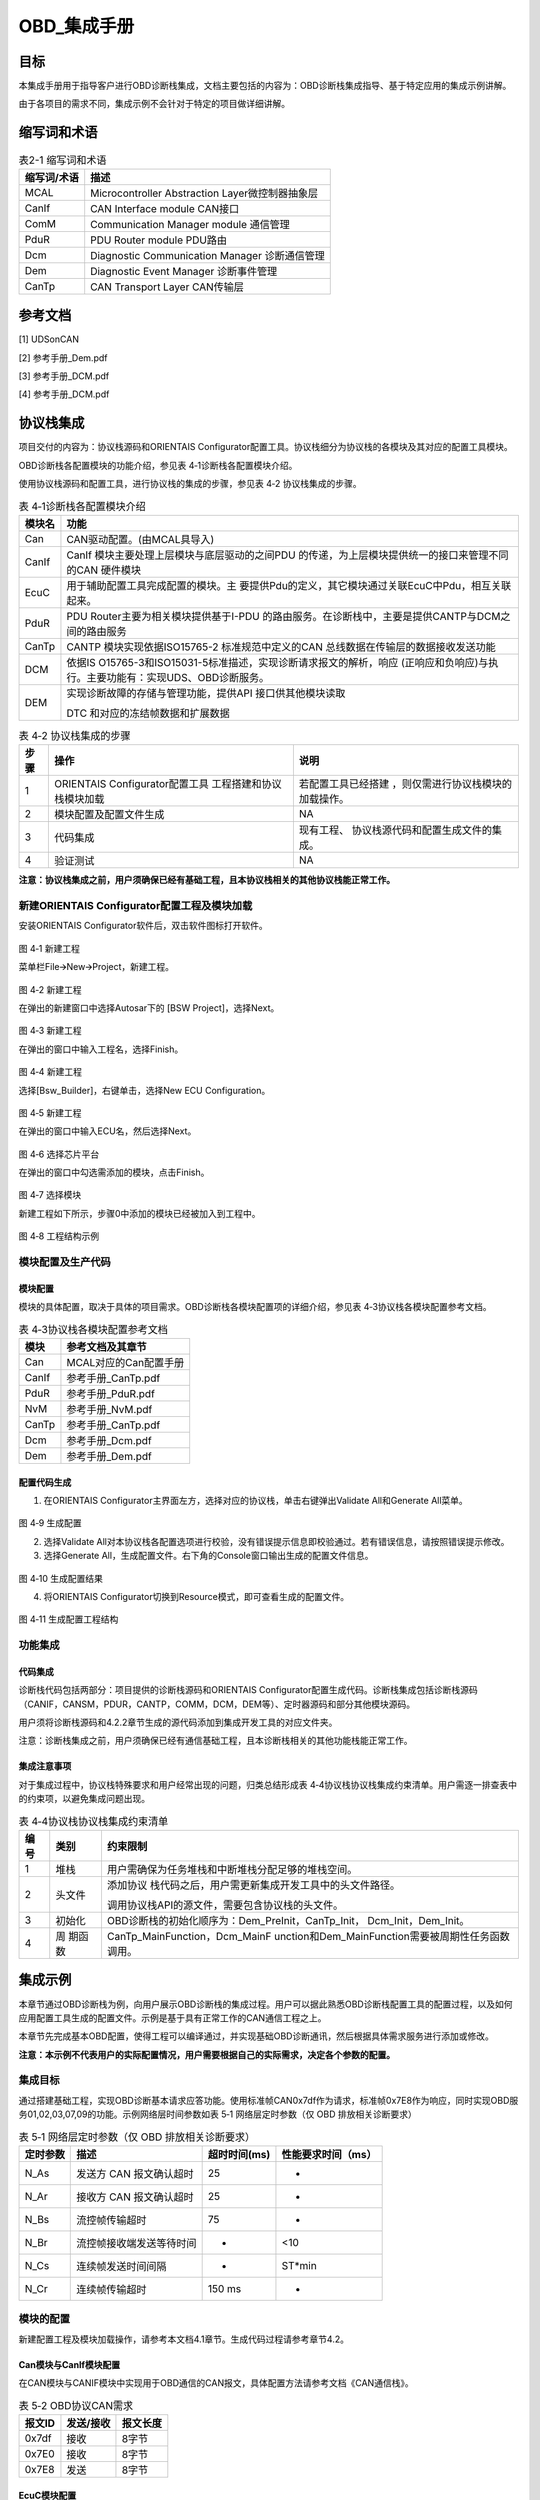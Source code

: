 ===================
OBD_集成手册
===================





目标
=====

本集成手册用于指导客户进行OBD诊断栈集成，文档主要包括的内容为：OBD诊断栈集成指导、基于特定应用的集成示例讲解。

由于各项目的需求不同，集成示例不会针对于特定的项目做详细讲解。

缩写词和术语
=============

.. table:: 表2-1 缩写词和术语 

   +---------------+------------------------------------------------------+
   |**缩写词/术语**|**描述**                                              |
   +---------------+------------------------------------------------------+
   | MCAL          | Microcontroller Abstraction Layer微控制器抽象层      |
   +---------------+------------------------------------------------------+
   | CanIf         | CAN Interface module CAN接口                         |
   +---------------+------------------------------------------------------+
   | ComM          | Communication Manager module 通信管理                |
   +---------------+------------------------------------------------------+
   | PduR          | PDU Router module PDU路由                            |
   +---------------+------------------------------------------------------+
   | Dcm           | Diagnostic Communication Manager 诊断通信管理        |
   +---------------+------------------------------------------------------+
   | Dem           | Diagnostic Event Manager 诊断事件管理                |
   +---------------+------------------------------------------------------+
   | CanTp         | CAN Transport Layer CAN传输层                        |
   +---------------+------------------------------------------------------+

参考文档
=========

[1] UDSonCAN

[2] 参考手册_Dem.pdf

[3] 参考手册_DCM.pdf

[4] 参考手册_DCM.pdf

协议栈集成
===========

项目交付的内容为：协议栈源码和ORIENTAIS
Configurator配置工具。协议栈细分为协议栈的各模块及其对应的配置工具模块。

OBD诊断栈各配置模块的功能介绍，参见表 4‑1诊断栈各配置模块介绍。

使用协议栈源码和配置工具，进行协议栈的集成的步骤，参见表 4‑2
协议栈集成的步骤。

.. table:: 表 4‑1诊断栈各配置模块介绍

   +----------+------------------------------------------------------------+
   |**模块名**|**功能**                                                    |
   +----------+------------------------------------------------------------+
   | Can      | CAN驱动配置。(由MCAL具导入)                                |
   +----------+------------------------------------------------------------+
   | CanIf    | CanIf 模块主要处理上层模块与底层驱动的之间PDU 的传递，为上\|
   |          | 层模块提供统一的接口来管理不同的CAN 硬件模块               |
   |          |                                                            |
   +----------+------------------------------------------------------------+
   | EcuC     | 用于辅助配置工具完成配置的模块。主                         |
   |          | 要提供Pdu的定义，其它模块通过关联EcuC中Pdu，相互关联起来。 |
   +----------+------------------------------------------------------------+
   | PduR     | PDU                                                        |
   |          | Router主要为相关模块提供基于I-PDU                          |
   |          | 的路由服务。在诊断栈中，主要是提供CANTP与DCM之间的路由服务 |
   +----------+------------------------------------------------------------+
   | CanTp    | CANTP 模块实现依据ISO15765-2 标准规范中定义的CAN           |
   |          | 总线数据在传输层的数据接收发送功能                         |
   +----------+------------------------------------------------------------+
   | DCM      | 依据IS                                                     |
   |          | O15765-3和ISO15031-5标准描述，实现诊断请求报文的解析，响应 |
   |          | (正响应和负响应)与执行。主要功能有：实现UDS、OBD诊断服务。 |
   +----------+------------------------------------------------------------+
   | DEM      | 实现诊断故障的存储与管理功能，提供API 接口供其他模块读取   |
   |          |                                                            |
   |          | DTC 和对应的冻结帧数据和扩展数据                           |
   +----------+------------------------------------------------------------+

.. table:: 表 4‑2 协议栈集成的步骤

   +-----+--------------------------+------------------------------------+
   |**步\|**操作**                  |**说明**                            |
   |骤** |                          |                                    |
   +-----+--------------------------+------------------------------------+
   | 1   | ORIENTAIS                | 若配置工具已经搭建                 |
   |     | Configurator配置工具     | ，则仅需进行协议栈模块的加载操作。 |
   |     | 工程搭建和协议栈模块加载 |                                    |
   +-----+--------------------------+------------------------------------+
   | 2   | 模块配置及配置文件生成   | NA                                 |
   +-----+--------------------------+------------------------------------+
   | 3   | 代码集成                 | 现有工程、                         |
   |     |                          | 协议栈源代码和配置生成文件的集成。 |
   +-----+--------------------------+------------------------------------+
   | 4   | 验证测试                 | NA                                 |
   +-----+--------------------------+------------------------------------+

**注意：协议栈集成之前，用户须确保已经有基础工程，且本协议栈相关的其他协议栈能正常工作。**

新建ORIENTAIS Configurator配置工程及模块加载
--------------------------------------------

安装ORIENTAIS Configurator软件后，双击软件图标打开软件。

.. figure:: ../../_static/集成手册/OBD/image1.png
   :width: 5.76389in
   :height: 3.03542in

图 4‑1 新建工程

菜单栏File🡪New🡪Project，新建工程。

.. figure:: ../../_static/集成手册/OBD/image2.png
   :width: 5.75625in
   :height: 3.17431in

图 4‑2 新建工程

在弹出的新建窗口中选择Autosar下的 [BSW Project]，选择Next。

.. figure:: ../../_static/集成手册/OBD/image3.png
   :width: 3.25694in
   :height: 3.10208in

图 4‑3 新建工程

在弹出的窗口中输入工程名，选择Finish。

.. figure:: ../../_static/集成手册/OBD/image4.png
   :width: 3.77011in
   :height: 3.17341in

图 4‑4 新建工程

选择[Bsw_Builder]，右键单击，选择New ECU Configuration。

.. figure:: ../../_static/集成手册/OBD/image5.png
   :width: 3.3153in
   :height: 0.89191in

图 4‑5 新建工程

在弹出的窗口中输入ECU名，然后选择Next。

.. figure:: ../../_static/集成手册/OBD/image6.png
   :width: 2.67153in
   :height: 2.53403in

图 4‑6 选择芯片平台

在弹出的窗口中勾选需添加的模块，点击Finish。

.. figure:: ../../_static/集成手册/OBD/image7.png
   :width: 3.77431in
   :height: 3.57986in

图 4‑7 选择模块

新建工程如下所示，步骤0中添加的模块已经被加入到工程中。

.. figure:: ../../_static/集成手册/OBD/image8.png
   :width: 1.53333in
   :height: 2.18194in

图 4‑8 工程结构示例

模块配置及生产代码
------------------

模块配置
~~~~~~~~

模块的具体配置，取决于具体的项目需求。OBD诊断栈各模块配置项的详细介绍，参见表
4‑3协议栈各模块配置参考文档。

.. table:: 表 4‑3协议栈各模块配置参考文档

   +----------------+-----------------------------------------------------+
   |**模块**        |**参考文档及其章节**                                 |
   +----------------+-----------------------------------------------------+
   | Can            | MCAL对应的Can配置手册                               |
   +----------------+-----------------------------------------------------+
   | CanIf          | 参考手册_CanTp.pdf                                  |
   +----------------+-----------------------------------------------------+
   | PduR           | 参考手册_PduR.pdf                                   |
   +----------------+-----------------------------------------------------+
   | NvM            | 参考手册_NvM.pdf                                    |
   +----------------+-----------------------------------------------------+
   | CanTp          | 参考手册_CanTp.pdf                                  |
   +----------------+-----------------------------------------------------+
   | Dcm            | 参考手册_Dcm.pdf                                    |
   +----------------+-----------------------------------------------------+
   | Dem            | 参考手册_Dem.pdf                                    |
   +----------------+-----------------------------------------------------+

配置代码生成
~~~~~~~~~~~~

#. 在ORIENTAIS
   Configurator主界面左方，选择对应的协议栈，单击右键弹出Validate
   All和Generate All菜单。

.. figure:: ../../_static/集成手册/OBD/image9.png
   :width: 2.55625in
   :height: 2.24514in

图 4‑9 生成配置

2. 选择Validate
   All对本协议栈各配置选项进行校验，没有错误提示信息即校验通过。若有错误信息，请按照错误提示修改。

3. 选择Generate
   All，生成配置文件。右下角的Console窗口输出生成的配置文件信息。

.. figure:: ../../_static/集成手册/OBD/image10.png
   :width: 2.19375in
   :height: 2.95486in

图 4‑10 生成配置结果

4. 将ORIENTAIS Configurator切换到Resource模式，即可查看生成的配置文件。

.. figure:: ../../_static/集成手册/OBD/image11.png
   :width: 3.61528in
   :height: 2.61944in

图 4‑11 生成配置工程结构

功能集成
--------

代码集成
~~~~~~~~

诊断栈代码包括两部分：项目提供的诊断栈源码和ORIENTAIS
Configurator配置生成代码。诊断栈集成包括诊断栈源码（CANIF，CANSM，PDUR，CANTP，COMM，DCM，DEM等）、定时器源码和部分其他模块源码。

用户须将诊断栈源码和4.2.2章节生成的源代码添加到集成开发工具的对应文件夹。

注意：诊断栈集成之前，用户须确保已经有通信基础工程，且本诊断栈相关的其他功能栈能正常工作。

集成注意事项
~~~~~~~~~~~~

对于集成过程中，协议栈特殊要求和用户经常出现的问题，归类总结形成表
4‑4协议栈协议栈集成约束清单。用户需逐一排查表中的约束项，以避免集成问题出现。

.. table:: 表 4‑4协议栈协议栈集成约束清单

   +-----+---------+-----------------------------------------------------+
   |**编\|**类别** |**约束限制**                                         |
   |号** |         |                                                     |
   +-----+---------+-----------------------------------------------------+
   | 1   | 堆栈    | 用户需确保为任务堆栈和中断堆栈分配足够的堆栈空间。  |
   +-----+---------+-----------------------------------------------------+
   | 2   | 头文件  | 添加协议                                            |
   |     |         | 栈代码之后，用户需更新集成开发工具中的头文件路径。  |
   |     |         |                                                     |
   |     |         | 调用协议栈API的源文件，需要包含协议栈的头文件。     |
   +-----+---------+-----------------------------------------------------+
   | 3   | 初始化  | OBD诊断栈的初始化顺序为：Dem_PreInit，CanTp_Init，  |
   |     |         | Dcm_Init，Dem_Init。                                |
   +-----+---------+-----------------------------------------------------+
   | 4   | 周      | CanTp_MainFunction，Dcm_MainF                       |
   |     | 期函数  | unction和Dem_MainFunction需要被周期性任务函数调用。 |
   +-----+---------+-----------------------------------------------------+

集成示例
=========

本章节通过OBD诊断栈为例，向用户展示OBD诊断栈的集成过程。用户可以据此熟悉OBD诊断栈配置工具的配置过程，以及如何应用配置工具生成的配置文件。示例是基于具有正常工作的CAN通信工程之上。

本章节先完成基本OBD配置，使得工程可以编译通过，并实现基础OBD诊断通讯，然后根据具体需求服务进行添加或修改。

**注意：本示例不代表用户的实际配置情况，用户需要根据自己的实际需求，决定各个参数的配置。**

集成目标
--------

通过搭建基础工程，实现OBD诊断基本请求应答功能。使用标准帧CAN0x7df作为请求，标准帧0x7E8作为响应，同时实现OBD服务01,02,03,07,09的功能。示例网络层时间参数如表
5‑1 网络层定时参数（仅 OBD 排放相关诊断要求）

.. table:: 表 5‑1 网络层定时参数（仅 OBD 排放相关诊断要求）

   +---------+--------------------------+--------------+-----------------+
   |**定\    |**描述**                  |**超时时\     |**性能\          |
   |时参数** |                          |间(ms)**      |要求时间（ms）** |
   +---------+--------------------------+--------------+-----------------+
   | N_As    | 发送方 CAN 报文确认超时  | 25           | -               |
   +---------+--------------------------+--------------+-----------------+
   | N_Ar    | 接收方 CAN 报文确认超时  | 25           | -               |
   +---------+--------------------------+--------------+-----------------+
   | N_Bs    | 流控帧传输超时           | 75           | -               |
   +---------+--------------------------+--------------+-----------------+
   | N_Br    | 流控帧接收端发送等待时间 | -            | <10             |
   +---------+--------------------------+--------------+-----------------+
   | N_Cs    | 连续帧发送时间间隔       | -            | ST*min          |
   +---------+--------------------------+--------------+-----------------+
   | N_Cr    | 连续帧传输超时           | 150 ms       | -               |
   +---------+--------------------------+--------------+-----------------+

模块的配置
----------

新建配置工程及模块加载操作，请参考本文档4.1章节。生成代码过程请参考章节4.2。

Can模块与CanIf模块配置
~~~~~~~~~~~~~~~~~~~~~~

在CAN模块与CANIF模块中实现用于OBD通信的CAN报文，具体配置方法请参考文档《CAN通信栈》。

.. table:: 表 5‑2 OBD协议CAN需求

   +--------------+-------------------------+----------------------------+
   |**报文ID**    |**发送/接收**            |**报文长度**                |
   +--------------+-------------------------+----------------------------+
   | 0x7df        | 接收                    | 8字节                      |
   +--------------+-------------------------+----------------------------+
   | 0x7E0        | 接收                    | 8字节                      |
   +--------------+-------------------------+----------------------------+
   | 0x7E8        | 发送                    | 8字节                      |
   +--------------+-------------------------+----------------------------+

EcuC模块配置
~~~~~~~~~~~~

#. 双击EcuC模块，打开EcuC模块配置界面。

.. figure:: ../../_static/集成手册/OBD/image12.png
   :width: 4.82083in
   :height: 3.65903in

图 5‑1 ECUC配置界面

在EcucConfigSets栏目上右键，选择EcucConfigSet。再在EcucConfigSet上右键，选择New🡪EcucPduCollection。

.. figure:: ../../_static/集成手册/OBD/image13.png
   :width: 5.75972in
   :height: 1.41528in

图 5‑2 新建EcucPduCollection

·PduIdTypeEnum 选择UINT16（这个参数是定义PDU个数的时用的。）

·PduLengthTypeEnum
选择UINT16（这个参数是定义存储数据长度时使用的变量的长度）

2. 在EcucPduCollection上右键新建Pdu，分别用于CanIf、CanTp、Dcm。

.. figure:: ../../_static/集成手册/OBD/image14.png
   :width: 2.675in
   :height: 1.85833in

图 5‑3 新建PDU

建议不要使用默认生成的Pdu名字（如：Pdu_0），将Pdu名字改成有意义的名字。这里按照发送和接收，可以将Pdu名字改为报文的名字。

.. figure:: ../../_static/集成手册/OBD/image15.png
   :width: 2.32031in
   :height: 2.44713in

图 5‑4 OBD所需配置的PDU

3. 配置各个PduLength，

.. figure:: ../../_static/集成手册/OBD/image16.png
   :width: 5.31111in
   :height: 1.91111in

图 5‑5 OBDPDU配置：CANIFRX

CANTP，CANIF PDU的length配置为8；Dcm Pdu
长度必须与/Dcm/DcmConfigSet/DcmDsl/DcmDslBuffer 里面配置的Dcm
Tx、RxBuffer 长度一致。

ECUC模块到此配置结束。可以在模块上右键，然后选择校验，查看是否配置有错误。校验后提示窗口没有错误信息，即校验通过。

CANTp模块配置
~~~~~~~~~~~~~

CANTp属于通用网络配置，没有针对OBD的特异性配置。

CanTpGeneral配置
^^^^^^^^^^^^^^^^

配置CanTpGeneral

|image1|

图 5‑6 CanTpGeneral

CANTpConfig配置
^^^^^^^^^^^^^^^

#. 配置CanTpChannelMode为全双工(根据实际需要选择)。根据需求的通道配置CanTpMaxChannelCnt，如需要一个通道给UDS，一个通道给OBD，则配置为2。

.. figure:: ../../_static/集成手册/OBD/image18.png
   :width: 5.37569in
   :height: 1.33264in

图 5-7 CANTpConfig

2. 配置CanTpChannelMode为全双工(根据实际需要选择)。

|image2|

图 5‑8 CanTpChannel

3. 配置一个CanTpRxNSdu。根据需求设定各个网络层参数，关联OBD使用的CANTp的RxPDU。

|image3|

图 5‑9 CanTpRxNSdu配置

4. 配置一个CanTpRxNSdu。根据需求设定各个网络层参数，关联OBD使用的CANTp的RxPDU。

5. 在CanTpRxNSdu下CanTpRxNPdu关联CANIF的PDU。

|image4|

图 5‑10 CanTpRxNSdu配置

6. 配置一个CanTpTxNSdu。根据需求设定各个网络层参数，关联OBD使用的CANTp的TxPDU。

|image5|

图 5‑11 CanTpTxNSdu

7. 在CanTpTxNSdu下CanTpRxFcNPdu关联CANIF的RxPDU。

|image6|

图 5‑12 CanTpTxNSdu

8. 在CanTpTxNSdu下CanTpTxNPdu关联CANIF的TxPDU。

|image7|

图 5‑13 CanTpTxNSdu

PduR模块配置
~~~~~~~~~~~~

#. 双击PduR模块，打开PduR模块配置界面。

|image8|

图 5‑14 PduR

2. PduRGeneral配置。

若不使用PDUR功能，则勾选PduRZeroCostOperation，一般不勾选，使用PDUR实现CANTP与DCM之间的路由。

3. PduRBswModuler配置。

PduR模块的目的是实现上层模块到下层模块的路由。PduRBswModuler对象用来描述上层模块和下层模块属性。本示例中上层模块为DCM，下层模块为CANTp。所以需要新建2个PduRBswModuler对象，分别对应DCM和CANTp。

|image9|

图 5‑15 PduRBswModuler-CanTp

|image10|

图 5‑16 PduRBswModuler-DCM

4. 添加2个PduRRoutingPath，PduRRouteType配置为TP

PDUR_ROUTING_DiagOBDReq_RX：接收OBD请求

PDU配置CANTP_DiagOBDReq->DCM_DiagOBDReq

PDUR_ROUTING_DiagOBDResp_TX：发送OBD响应

PDU配置DCM_DiagOBDResp ->CANTP_DiagOBDResp

.. figure:: ../../_static/集成手册/OBD/image28.png
   :width: 5.75694in
   :height: 1.50764in

图 5-17 PduRRoutingPath

DCM模块配置
~~~~~~~~~~~

#. 双击DCM模块，打开DCM模块配置界面。

|image11|

图 5‑18 DCMGeneral

2. DCMGeneral标签页中的参数保持默认即可。

DSD配置
^^^^^^^

#. 新建DcmDsdSidTab，配置DcmDsdSidTabId需与其他服务列表（如UDS）不一同的值

|image12|

图 5‑19 DcmDsdSidTab

勾选DcmDsdServiceUsed使能服务；

配置需要的OBD服务DcmDsdSidTabServiceId

|image13|

图 5‑20 DsdService

DSL配置
^^^^^^^

#. DcmDslBuffer中配置两个buffer分别用于发送和接收，配置Dcm
   Tx、RxBuffer及其length，需要与EcuC中Dcm对应的Pdu Length的值保持一致。

|image14|

图 5‑21 DcmDslBuffer

2. 配置OBD的DSLProtocol，实现CANTp与DCM之间的PDU关联。需要修改项如下，若项目无特殊需求，未提到的配置保持默认值即可。

..

   DcmDslProtocolID选择DCM_OBD_ON_CAN；

   DcmDslProtocolSIDTable选择DcmDsdServiceTable中的OBD服务表；

   DcmDslProtocolRxBufferRef和DcmDslProtocolTxBufferRef关联接收和发送的buffer配置。

|image15|

图 5‑22 DSLProtocol

3. 在上步的DcmDslProtocolRow_OBD中新建配置DcmDslMainConnection，选择Dcm通信的ComMChannel，并新建1个DcmDslProtocolRx，1个DcmDslProtocolTx。

|image16|

图 5‑23 DcmDslMainConnection

4. 为每个DcmDslProtocolRx、DcmDslProtocolTx添加Dcm对应的PDU及寻址类型。

|image17|

图 5‑24 DcmDslProtocolRx

|image18|

图 5‑25 DcmDslProtocolTx

5. 右键新建DcmDslCallbackDCMRequestService。

|image19|

图 5‑26 DcmDslCallbackDCMRequestService

DSP配置
^^^^^^^

本小节配置目的是完成基本OBD诊断通讯和编译通过，具体服务的功能请见本章节后续小节具体服务的描述。此小节目的是建立最小系统配置，未提到的配置保持默认即可，服务的配置将在本章节具体服务小节中介绍。

|image20|

图 5‑27 DSP

添加一个DcmDspPid。选择服务后暂不修改其它内容，内容修改将在5.2.7章节进行。

|image21|

图 5‑28 DcmDspPid

|image22|

图 5‑29 DcmDspPidService

DEM模块配置
~~~~~~~~~~~

DEMGeneral配置
^^^^^^^^^^^^^^

#. 如图 5‑30所示添加配置集。添加Dataelement,GeneralOBD,Indicator

..

   |image23|

图 5‑30 DEMGeneral

2. 在DemGeneral->DemOBDSupport配置为DEM_OBD_MASTER。同时关联一个的DemIndicator。

..

   DemGeneral->DemTypeOfDTCSupported选择15031-6

   DemClearDTCLimitation选择DEM_ALL_SUPPORTED_DTCS

   若无明确需求，其它配置可保持默认即可。

|image24|

图 5‑31 DemGeneral

新建CSDataElement在DemGeneralOBD中关联。

|image25|

图 5‑32 DemGeneralOBD

DEMConfig配置
^^^^^^^^^^^^^

配置DemDTCAttributes，关联DemMemoryDestinationRef到DemPrimaryMemory。关联DemFreezeFrameRecNumClassRef。其它配置先保持默认配置。

#. 新建DTCAttribute用于OBD的DTC。

|image26|

图 5-33 DTCAttribute

2. 添加一个DemDTC，设置DemDtcValue，关联DemDTCAttributesRef。

|image27|

图 5-34 DemDTC

3. 配置DemEventParameter：

..

   a)勾选DemEventAvailable；

   b)关联DemOperationCycleRef

   c)DemEventKind选择SWC

   d）DemDTCRef关联步骤②配置的DTC

   e)修改DemEventKind为DEM_EVENT_KIND_SWC

|image28|

图 5‑35 DemEventParameter

Service 0x01 
~~~~~~~~~~~~~

#. 在DcmDsp中添加DcmDspPid，根据需求确定PID。在PidIdentifier填写PID，在DcmDspPidService选择01服务，在DcmDspPidSize中填写其数据长度：

DcmDspPidIdentifier：配置PID

DcmDspPidService：选择使用此PID的服务

DcmDspPidSize：设置数据大小

DcmDspPidUsed：使能此PID

.. figure:: ../../_static/集成手册/OBD/image47.png
   :width: 5.76597in
   :height: 2.22083in

图 5‑36 DcmDspPid

2. 配置DcmDspPidData建立service1的配置

.. figure:: ../../_static/集成手册/OBD/image48.png
   :width: 4.47917in
   :height: 1.1094in

图 5-37 DcmDspPidService

3. DcmDspPidDataUsePort一般选择USE_DATA_SYNCH_FNC,协议栈会从DcmDspPidDataReadFnc中获取数据，并设置DcmDspPidDataType。

.. figure:: ../../_static/集成手册/OBD/image49.png
   :width: 4.65347in
   :height: 1.76806in

图 5‑38 DcmDspPidDataUsePort

4. 根据DcmDspPidDataReadFnc配置构造获取PID数据的函数。示例如下：

Std_ReturnType **Rte_DcmDspPidDataRead_01**\ (

/\* PRQA S 3432++ \*/ /\* MISRA Rule 20.7 \*/

P2VAR(uint8,AUTOMATIC,DCM_VAR)Data

/\* PRQA S 3432-- \*/ /\* MISRA Rule 20.7 \*/)

{

   Data[0] = 1;

   Data[1] = 2;

   Data[2] = 3;

   Data[3] = 4;

   **return** E_OK;

}

Service 0x02 
~~~~~~~~~~~~~

#. 添加DemExternalCSDataElementClass用于获取PID数据

.. figure:: ../../_static/集成手册/OBD/image50.png
   :width: 5.7625in
   :height: 1.66667in

图 5‑39 DemExternalCSDataElementClass

2. 配置DemPidClass中DemPidIdentifier，并关联步骤1中DemExternalCSDataElementClass

.. figure:: ../../_static/集成手册/OBD/image51.png
   :width: 5.01597in
   :height: 2in

图 5-40 DemPidClass

.. figure:: ../../_static/集成手册/OBD/image52.png
   :width: 5.76389in
   :height: 2.33056in

图 5‑41 DemPidClass

3. DCM新建配置一个用于Service02的DcmDspPidData

.. figure:: ../../_static/集成手册/OBD/image53.png
   :width: 4.59931in
   :height: 2.23056in

图 5‑42 DcmDspPidData

4. DcmDspPidData关联步骤2中DemPidClass。

.. figure:: ../../_static/集成手册/OBD/image54.png
   :width: 4.38264in
   :height: 2.61944in

图 5‑43 DcmDspPidData

5. DemDTCAttributes_OBD中不能有其它协议的FreezeFrame。

.. figure:: ../../_static/集成手册/OBD/image55.png
   :width: 5.76181in
   :height: 3.21458in

图 5‑44 DemDTCAttributes

Service 0x03 / 07 
~~~~~~~~~~~~~~~~~~

#. 在DcmDsdServiceTable中添加03和07服务；

#. （0x0A服务选用）在DemGeneral中添加DemPermanentMemory用于0x0A服务。根据需求将DemGeneral中DemMaxNumberEventEntryPermanent配置为非0值。

.. figure:: ../../_static/集成手册/OBD/image56.png
   :width: 1.91181in
   :height: 3.05139in

图 5‑45 DcmDsdServiceTable

.. figure:: ../../_static/集成手册/OBD/image57.png
   :width: 5.76458in
   :height: 1.59167in

图 5‑46 DemGeneral

3. 添加DemObdDTC并配置DemDtcValue

.. figure:: ../../_static/集成手册/OBD/image58.png
   :width: 5.75764in
   :height: 1.95in

图 5‑47 DemObdDTC

4. （0x0A服务选用）DemMemoryDestinationRef选择DemPermanentMemory

.. figure:: ../../_static/集成手册/OBD/image59.png
   :width: 5.75764in
   :height: 2.84444in

图 5‑48 DemDTCAttributes

5. 添加DemDTC_P014300并配置，根据需求选择DemDTCAttributes。

.. figure:: ../../_static/集成手册/OBD/image60.png
   :width: 5.46173in
   :height: 1.99266in

图 5‑49 DemDTC_P014300

6. 添加DemEventParameter，勾选DemEventAvailable；关联DemDTCRef；选择DemOperationCycleRef。

.. figure:: ../../_static/集成手册/OBD/image61.png
   :width: 5.76458in
   :height: 2.6625in

图 5‑50 DemEventParameter

5. 在初始化和开启操作循环后通过DEM函数Dem_SetEventStatus报告故障发生。如下：

..

   **void** **Task_Init**\ (**void**)

   {

   EcuM_StartupTwo();

   Dem_Init(&DemPbCfg);

   Dem_SetOperationCycleState(DemOperationCycle_ID,DEM_CYCLE_STATE_START);

   Dem_SetEventStatus(DemEventParameter_P0143, DEM_EVENT_STATUS_FAILED);

   }

Service 0x09
~~~~~~~~~~~~

#. 在DcmDsdServiceTable中添加0x09的OBD服务列表。

.. figure:: ../../_static/集成手册/OBD/image62.png
   :width: 6.0599in
   :height: 2.80637in

图 5‑51 DcmDsdServiceTable

2. 在DSP中添加DcmDspVehInfo，配置DcmDspVehInfoInfoType，此处以INFOTYPE
   0x02 (VIN)为例，填写为0x02。

.. figure:: ../../_static/集成手册/OBD/image63.png
   :width: 5.75764in
   :height: 3.34861in

图 5‑52 DcmDspVehInfo

3. 在DcmDspVehInfo中添加DcmDspVehInfoData，配置获取Vehicle
   information的函数名称
   DcmDspVehInfoDataReadFnc，并根据需求配置数据的大小DcmDspVehInfoDataSize为17字节。

.. figure:: ../../_static/集成手册/OBD/image64.png
   :width: 5.75903in
   :height: 3.43333in

图 5‑53 DcmDspVehInfoData

4. 在Rte_Dcm.c中将数据传入 DcmDspVehInfoDataReadFnc配置的函数.

.. figure:: ../../_static/集成手册/OBD/image65.png
   :width: 5.76111in
   :height: 1.29861in

图 5‑54 测试示例程序

源代码集成
----------

诊断栈源代码集成步骤如下：

#. 在MCAL工程的基础上，同步5.2.1章添加的Can模块配置文件。

#. 从基线中取出4.3.1章中相关的源代码添加到工程中。

#. 将在4.2.2章中ORIENTAS配置生成的诊断相关配置文件添加到工程中。

#. 添加相关头文件目录。

协议栈调度集成
--------------

OBD诊断栈调度集成步骤如下：

#. 协议栈调度集成，需要逐一排查并实现表
   4‑4协议栈协议栈集成约束清单所罗列的问题，以避免集成出现差错。

#. 集成CanTp_Callout.c 中CanTp_ResetTime、CanTp_GetTimeSpan 函数。

..

.. figure:: ../../_static/集成手册/OBD/code1.png
   :width: 6.5958in
   :height: 2.642in



3. 集成Dcm_Callout.c 中Dcm_ResetTime、Dcm_GetTimeSpan 函数。

..

.. figure:: ../../_static/集成手册/OBD/code2.png
   :width: 5.53958in
   :height: 1.09542in

.. figure:: ../../_static/集成手册/OBD/code2-2.png
   :width: 5.86958in
   :height: 1.15542in


4. 编译链接代码，将软件烧写进芯片。

OBD诊断栈有关的代码，在下方的main.c文件中给出重点标注。

**注意 :
本示例中，OBD诊断栈初始化的代码置于main.c文件，并不代表其他项目同样适用于将其置于main.c文件中。**

.. figure:: ../../_static/集成手册/OBD/code3.png
   :width: 6.4158in
   :height: 6.98542in

.. figure:: ../../_static/集成手册/OBD/code4.png
   :width: 6.24958in
   :height: 5.27542in

.. figure:: ../../_static/集成手册/OBD/code5.png
   :width: 6.50958in
   :height: 4.015542in

.. figure:: ../../_static/集成手册/OBD/code6.png
   :width: 5.86958in
   :height: 0.99542in

验证结果
--------

验证Service 0x01
~~~~~~~~~~~~~~~~

#. 通过CAN工具向ECU发送01服务请求报文：

CANID：0x7df

请求内容：02 01 00 00 00 00 00 00

期望结果：收到CANID0x7E8报文06 41 00 80 00 00 00 00

2. 通过CAN工具向ECU发送01服务请求报文：

CANID：0x7df

请求内容：02 01 01 00 00 00 00 00

期望结果：收到CANID0x7E8响应，内容与章节5.2.7接口填写的数据内容一致，报文为06
41 01 01 02 03 04 00

.. figure:: ../../_static/集成手册/OBD/image66.png
   :width: 5.76111in
   :height: 1.47083in

图 5‑55 验证结果01

验证Service 0x02
~~~~~~~~~~~~~~~~

#. 通过CAN工具向ECU发送02服务请求报文：

CANID：0x7df

请求内容：03 02 00 00 00 00 00 00

期望结果：收到CANID0x7E8返回报文内容07 42 00 00 00 10 00 00

2. 通过CAN工具向ECU发送02服务请求报文：

CANID：0x7df

请求内容：03 02 0C 00 00 00 00 00

期望结果：收到CANID0x7E8返回报文内容05 42 0C 00 11 22 00 00

.. figure:: ../../_static/集成手册/OBD/image67.png
   :width: 5.76181in
   :height: 1.47778in

图 5‑56 验证02服务功能

验证0x03 / 07
~~~~~~~~~~~~~

#. 通过CAN工具向ECU发送03服务请求报文：

CANID：0x7df

请求内容：01 03 00 00 00 00 00 00

期望结果：收到CANID0x7E8返回DTC，报文内容04 43 01 01 43 00 00 00

2. 通过CAN工具向ECU发送07服务请求报文：

CANID：0x7df

请求内容：01 07 00 00 00 00 00 00

期望结果：收到CANID0x7E8响应返回DTC，报文为04 47 01 43 00 00 00 00

.. figure:: ../../_static/集成手册/OBD/image68.png
   :width: 5.76042in
   :height: 1.64583in

图 5‑57 03&07验证结果

验证Service 0x09
~~~~~~~~~~~~~~~~

#. 通过CAN工具向ECU发送09服务请求报文：

CANID：0x7df

请求内容：02 09 00 00 00 00 00 00

期望结果：收到CANID0x7E8返回报文内容06 49 00 40 00 00 00 00

2. 通过CAN工具向ECU发送09服务请求报文：

CANID：0x7df

请求内容：02 09 02 00 00 00 00 00

期望结果：收到CANID0x7E8响应，内容与5.2.10章节填写的数据内容一致。

.. figure:: ../../_static/集成手册/OBD/image69.png
   :width: 5.76736in
   :height: 2.35417in

图 5‑58 验证结果09

.. |image1| image:: ../../_static/集成手册/OBD/image17.png
   :width: 3.07014in
   :height: 2.50486in
.. |image2| image:: ../../_static/集成手册/OBD/image19.png
   :width: 5.0125in
   :height: 2.01181in
.. |image3| image:: ../../_static/集成手册/OBD/image20.png
   :width: 5.16458in
   :height: 2.46597in
.. |image4| image:: ../../_static/集成手册/OBD/image21.png
   :width: 5.75972in
   :height: 2.27639in
.. |image5| image:: ../../_static/集成手册/OBD/image22.png
   :width: 5.76111in
   :height: 2.28611in
.. |image6| image:: ../../_static/集成手册/OBD/image23.png
   :width: 5.76111in
   :height: 2.33542in
.. |image7| image:: ../../_static/集成手册/OBD/image24.png
   :width: 5.75694in
   :height: 2.32083in
.. |image8| image:: ../../_static/集成手册/OBD/image25.png
   :width: 2.40347in
   :height: 2.29028in
.. |image9| image:: ../../_static/集成手册/OBD/image26.png
   :width: 4.83542in
   :height: 3.22083in
.. |image10| image:: ../../_static/集成手册/OBD/image27.png
   :width: 4.25625in
   :height: 2.88403in
.. |image11| image:: ../../_static/集成手册/OBD/image29.png
   :width: 3.16042in
   :height: 3.58194in
.. |image12| image:: ../../_static/集成手册/OBD/image30.png
   :width: 5.75903in
   :height: 2.825in
.. |image13| image:: ../../_static/集成手册/OBD/image31.png
   :width: 4.89653in
   :height: 2.96319in
.. |image14| image:: ../../_static/集成手册/OBD/image32.png
   :width: 4.47778in
   :height: 3.00208in
.. |image15| image:: ../../_static/集成手册/OBD/image33.png
   :width: 5.24792in
   :height: 3.10625in
.. |image16| image:: ../../_static/集成手册/OBD/image34.png
   :width: 6.06736in
   :height: 3.05069in
.. |image17| image:: ../../_static/集成手册/OBD/image35.png
   :width: 5.75556in
   :height: 2.87292in
.. |image18| image:: ../../_static/集成手册/OBD/image36.png
   :width: 5.75556in
   :height: 2.80556in
.. |image19| image:: ../../_static/集成手册/OBD/image37.png
   :width: 3.88134in
   :height: 3.61962in
.. |image20| image:: ../../_static/集成手册/OBD/image38.png
   :width: 4.08472in
   :height: 2.43958in
.. |image21| image:: ../../_static/集成手册/OBD/image39.png
   :width: 4.37569in
   :height: 2.69792in
.. |image22| image:: ../../_static/集成手册/OBD/image40.png
   :width: 5.29816in
   :height: 3.21084in
.. |image23| image:: ../../_static/集成手册/OBD/image41.png
   :width: 2.79028in
   :height: 3.19444in
.. |image24| image:: ../../_static/集成手册/OBD/image42.png
   :width: 5.35903in
   :height: 3.60208in
.. |image25| image:: ../../_static/集成手册/OBD/image43.png
   :width: 5.17222in
   :height: 3.13056in
.. |image26| image:: ../../_static/集成手册/OBD/image44.png
   :width: 5.44722in
   :height: 3.4625in
.. |image27| image:: ../../_static/集成手册/OBD/image45.png
   :width: 5.8232in
   :height: 2.05949in
.. |image28| image:: ../../_static/集成手册/OBD/image46.png
   :width: 5.99514in
   :height: 3.28611in
